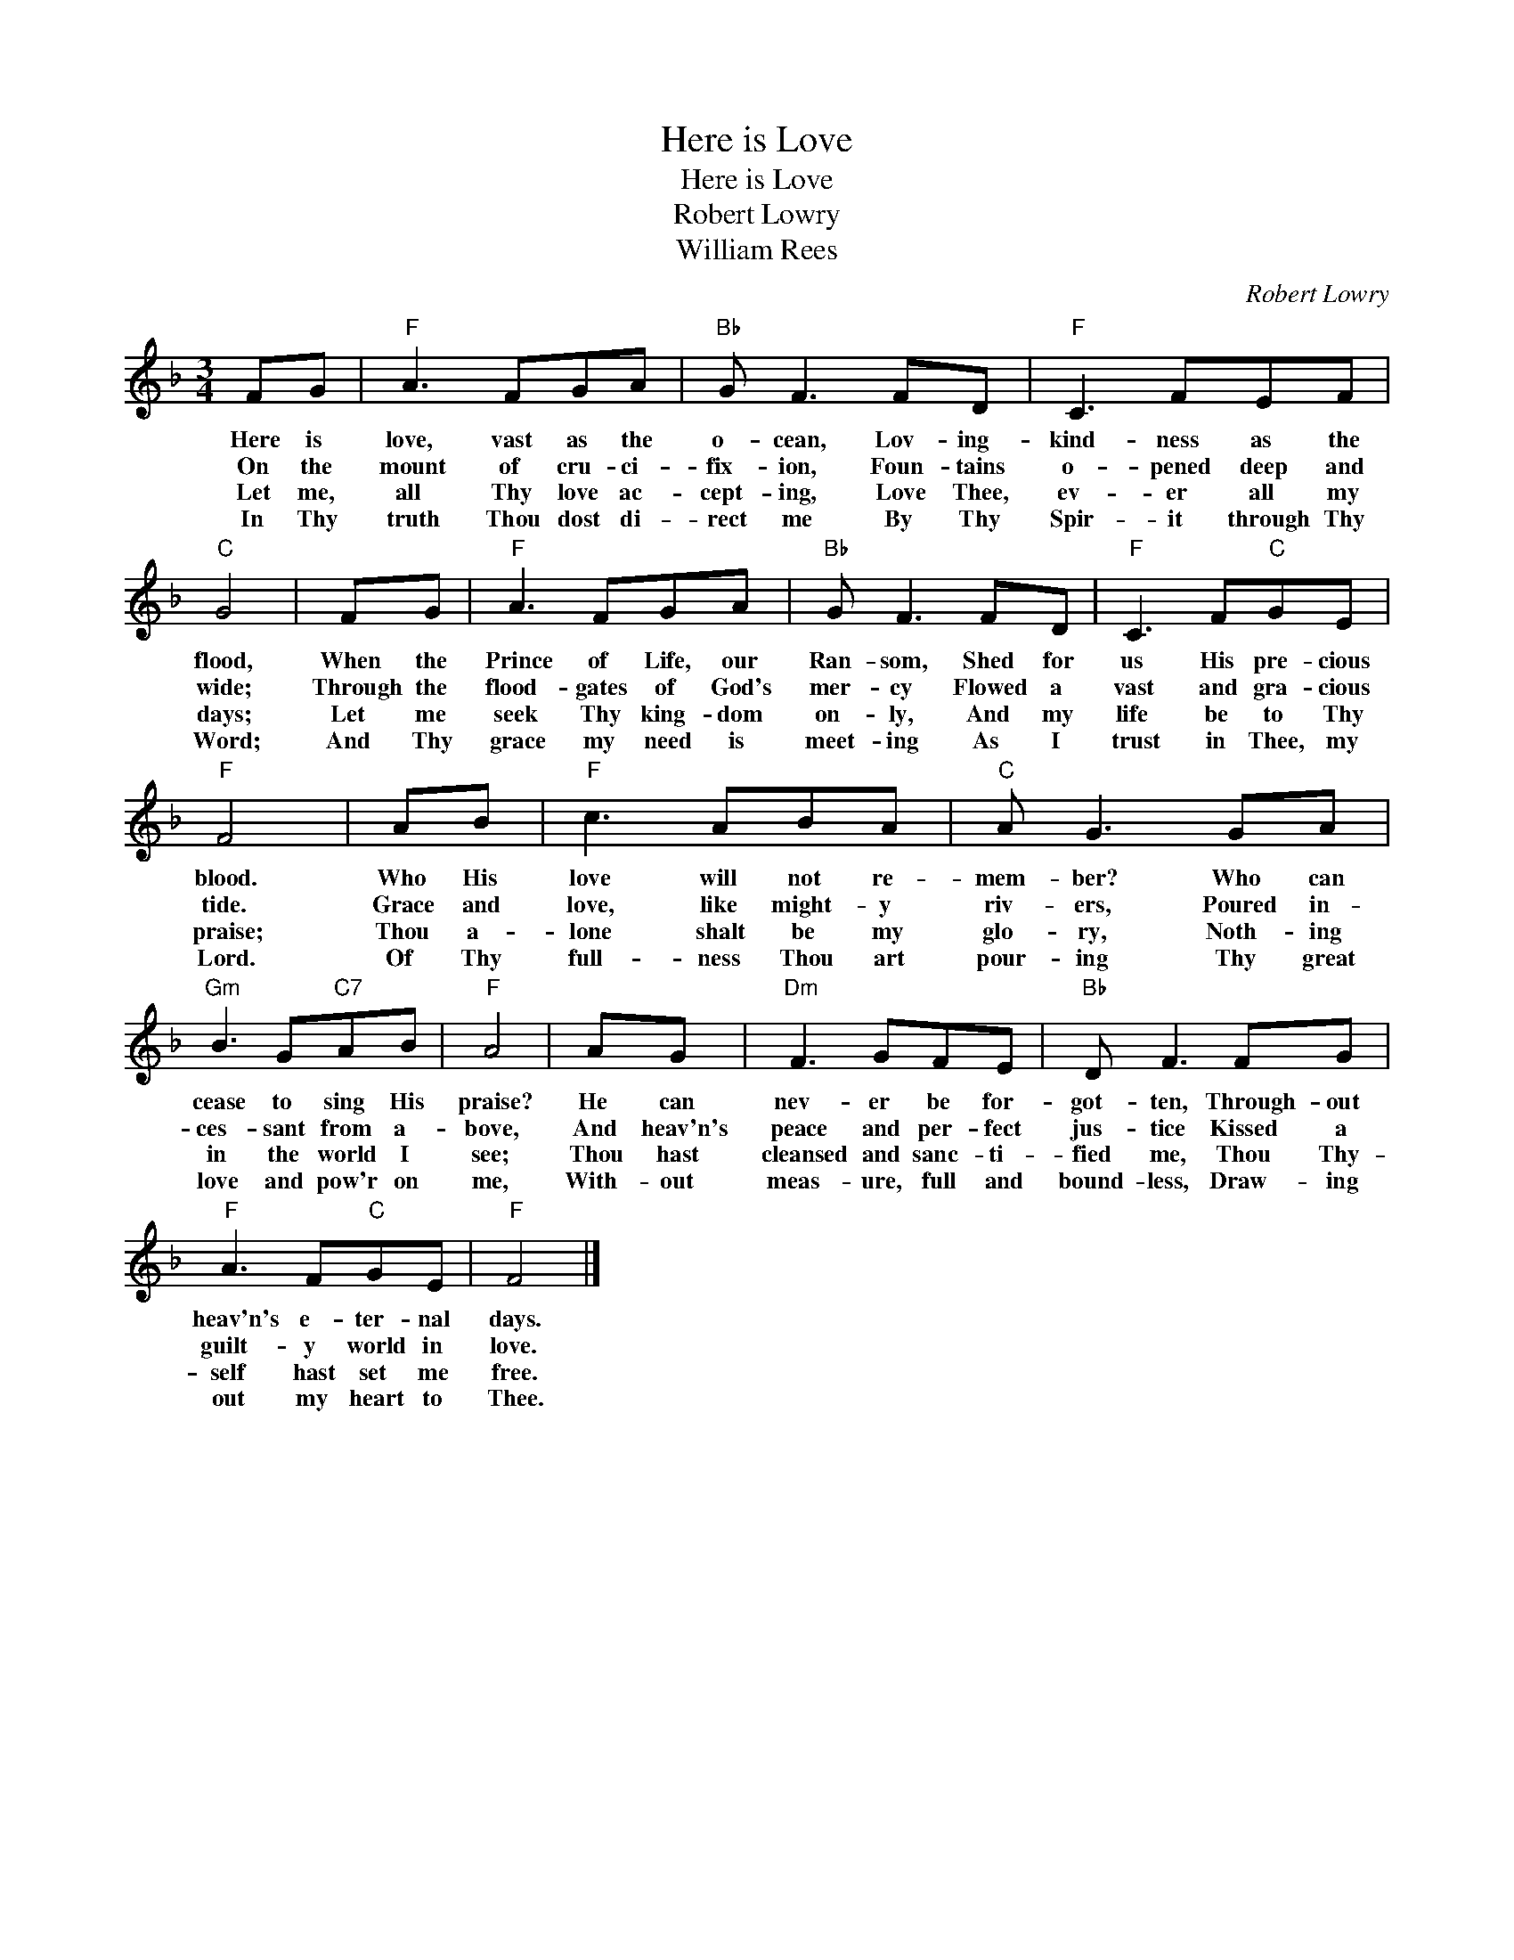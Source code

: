 X:1
T:Here is Love
T:Here is Love
T:Robert Lowry
T:William Rees
C:Robert Lowry
Z:Public Domain
L:1/8
M:3/4
K:F
V:1 treble 
%%MIDI program 40
%%MIDI control 7 100
%%MIDI control 10 64
V:1
 FG |"F" A3 FGA |"Bb" G F3 FD |"F" C3 FEF |"C" G4 | FG |"F" A3 FGA |"Bb" G F3 FD |"F" C3 F"C"GE | %9
w: Here is|love, vast as the|o- cean, Lov- ing-|kind- ness as the|flood,|When the|Prince of Life, our|Ran- som, Shed for|us His pre- cious|
w: On the|mount of cru- ci-|fix- ion, Foun- tains|o- pened deep and|wide;|Through the|flood- gates of God's|mer- cy Flowed a|vast and gra- cious|
w: Let me,|all Thy love ac-|cept- ing, Love Thee,|ev- er all my|days;|Let me|seek Thy king- dom|on- ly, And my|life be to Thy|
w: In Thy|truth Thou dost di-|rect me By Thy|Spir- it through Thy|Word;|And Thy|grace my need is|meet- ing As I|trust in Thee, my|
"F" F4 | AB |"F" c3 ABA |"C" A G3 GA |"Gm" B3 G"C7"AB |"F" A4 | AG |"Dm" F3 GFE |"Bb" D F3 FG | %18
w: blood.|Who His|love will not re-|mem- ber? Who can|cease to sing His|praise?|He can|nev- er be for-|got- ten, Through- out|
w: tide.|Grace and|love, like might- y|riv- ers, Poured in-|ces- sant from a-|bove,|And heav'n's|peace and per- fect|jus- tice Kissed a|
w: praise;|Thou a-|lone shalt be my|glo- ry, Noth- ing|in the world I|see;|Thou hast|cleansed and sanc- ti-|fied me, Thou Thy-|
w: Lord.|Of Thy|full- ness Thou art|pour- ing Thy great|love and pow'r on|me,|With- out|meas- ure, full and|bound- less, Draw- ing|
"F" A3 F"C"GE |"F" F4 |] %20
w: heav'n's e- ter- nal|days.|
w: guilt- y world in|love.|
w: self hast set me|free.|
w: out my heart to|Thee.|

